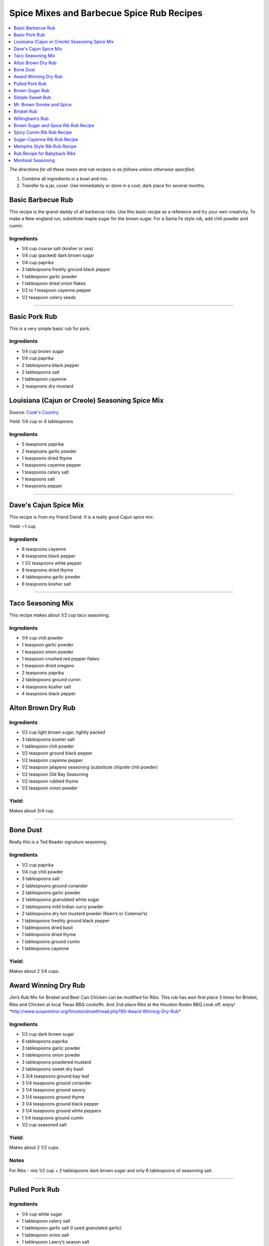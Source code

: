 .. raw:: pdf

   OddPageBreak tocPage

******************************************
Spice Mixes and Barbecue Spice Rub Recipes
******************************************

.. contents::
   :local:
   :depth: 1

*The directions for all these mixes and rub recipes is as follows unless
otherwise specified.*

1. Combine all ingredients in a bowl and mix.
2. Transfer to a jar, cover. Use immediately or store in a cool, dark
   place for several months.

.. raw:: pdf

   OddPageBreak recipePage

.. raw:: html

   <p style="page-break-before: always"/>

Basic Barbecue Rub
==================

This recipe is the grand-daddy of all barbecue rubs. Use this basic
recipe as a reference and try your own creativity. To make a New england
run, substitute maple sugar for the brown sugar. For a Santa Fe style
rub, add chili powder and cumin.

Ingredients
-----------

-  1/4 cup coarse salt (kosher or sea)
-  1/4 cup (packed) dark brown sugar
-  1/4 cup paprika
-  3 tablespoons freshly ground black pepper
-  1 tablespoon garlic powder
-  1 tablespoon dried onion flakes
-  1/2 to 1 teaspoon cayenne pepper
-  1/2 teaspoon celery seeds

----

Basic Pork Rub
==============

This is a very simple basic rub for pork.

Ingredients
-----------

-  1/4 cup brown sugar
-  1/4 cup paprika
-  2 tablespoons black pepper
-  2 tablespoons salt
-  1 tablespoon cayenne
-  2 teaspoons dry mustard

.. raw:: pdf

   PageBreak recipePage

.. raw:: html

   <p style="page-break-before: always"/>

Louisiana (Cajun or Creole) Seasoning Spice Mix
===============================================

Source: `Cook's Country <https://www.cookscountry.com/recipes/8216-louisiana-seasoning>`__

Yield: 1/4 cup or 4 tablespoons

Ingredients
-----------
- 5 teaspoons paprika
- 2 teaspoons garlic powder
- 1 teaspoons dried thyme
- 1 teaspoons cayenne pepper
- 1 teaspoons celery salt
- 1 teaspoons salt
- 1 teaspoons pepper

----

Dave's Cajun Spice Mix
======================

This recipe is from my friend David. It is a really good Cajun spice mix.

Yield: ~1 cup

Ingredients
-----------

-  8 teaspoons cayenne
-  8 teaspoons black pepper
-  1 1/2 teaspoons white pepper
-  8 teaspoons dried thyme
-  4 tablespoons garlic powder
-  6 teaspoons kosher salt

----

Taco Seasoning Mix
==================

This recipe makes about 1/2 cup taco seasoning.

Ingredients
-----------

-  1/4 cup chili powder
-  1 teaspoon garlic powder
-  1 teaspoon onion powder
-  1 teaspoon crushed red pepper flakes
-  1 teaspoon dried oregano
-  2 teaspoons paprika
-  2 tablespoons ground cumin
-  4 teaspoons kosher salt
-  4 teaspoons black pepper

.. raw:: pdf

   PageBreak recipePage

.. raw:: html

   <p style="page-break-before: always"/>

Alton Brown Dry Rub
===================

Ingredients
-----------

- 1/2 cup light brown sugar, tightly packed
- 3 tablespoons kosher salt
- 1 tablespoon chili powder
- 1/2 teaspoon ground black pepper
- 1/2 teaspoon cayenne pepper
- 1/2 teaspoon jalapeno seasoning (substitute chipotle chili powder)
- 1/2 teaspoon Old Bay Seasoning
- 1/2 teaspoon rubbed thyme
- 1/2 teaspoon onion powder

Yield:
------

Makes about 3/4 cup.

----

Bone Dust
=========

Really this is a Ted Reader signature seasoning.

Ingredients
-----------

-  1/2 cup paprika
-  1/4 cup chili powder
-  3 tablespoons salt
-  2 tablespoons ground coriander
-  2 tablespoons garlic powder
-  2 tablespoons granulated white sugar
-  2 tablespoons mild Indian curry powder
-  2 tablespoons dry hot mustard powder (Keen’s or Coleman’s)
-  1 tablespoons freshly ground black pepper
-  1 tablespoons dried basil
-  1 tablespoons dried thyme
-  1 tablespoons ground cumin
-  1 tablespoons cayenne

Yield:
------

Makes about 2 1/4 cups.

.. raw:: pdf

   PageBreak recipePage

.. raw:: html

   <p style="page-break-before: always"/>

Award Winning Dry Rub
=====================

Jim’s Rub Mix for Brisket and Beer Can Chicken can be modified for Ribs.
This rub has won first place 3 times for Brisket, Ribs and Chicken at
local Texas BBQ cookoffs. And 2nd place Ribs at the Houston Rodeo BBQ
cook off. enjoy!
`*http://www.susanminor.org/forums/showthread.php?90-Award-Winning-Dry-Rub* <http://www.susanminor.org/forums/showthread.php?90-Award-Winning-Dry-Rub>`__

Ingredients
-----------

-  1/2 cup dark brown sugar
-  6 tablespoons paprika
-  3 tablespoons garlic powder
-  3 tablespoons onion powder
-  3 tablespoons powdered mustard
-  2 tablespoons sweet dry basil
-  3 3/4 teaspoons ground bay leaf
-  3 1/4 teaspoons ground coriander
-  3 1/4 teaspoons ground savory
-  3 1/4 teaspoons ground thyme
-  3 1/4 teaspoons ground black pepper
-  3 1/4 teaspoons ground white peppers
-  1 1/4 teaspoons ground cumin
-  1/2 cup seasoned salt

Yield:
------

Makes about 2 1/2 cups.

Notes
-----

For Ribs - mix 1/2 cup + 2 tablespoons dark brown sugar and only 6
tablespoons of seasoning salt.

----

Pulled Pork Rub
===============

Ingredients
-----------

-  1/4 cup white sugar
-  1 tablespoon celery salt
-  1 tablespoon garlic salt (I used granulated garlic)
-  1 tablespoon onion salt
-  1 tablespoon Lawry’s season salt
-  4 teaspoons chili powder
-  4 teaspoons black pepper
-  4 teaspoons paprika
-  1/2 teaspoon ground cumin
-  1/2 teaspoon cayenne

.. raw:: pdf

   PageBreak recipePage

.. raw:: html

   <p style="page-break-before: always"/>

Brown Sugar Rub
===============

A sweet rub that goes well on brisket. Adjust the heat by adding more or
less of the chili powder or by using hot or mild.

Ingredients
-----------

-  1/3 cup brown sugar
-  1/3 cup salt (coarse salt works best)
-  1/3 cup paprika
-  1/3 cup chili powder
-  1/3 cup ground black pepper

Directions
----------

1. Combine ingredients and pack firmly around brisket 12-24 hours before
   smoking. Wrap in plastic wrap or place in a large plastic bag.

----

Simple Sweet Rub
================

1. A sweet dry rub that’s excellent on pork, especially pork butt that
   will be shredded.

Ingredients
-----------

-  1/2 cup brown sugar
-  1/4 cup paprika
-  1 tablespoon black pepper
-  1 tablespoon salt
-  1 tablespoon chili powder
-  1 tablespoon garlic powder
-  1 tablespoon onion powder
-  1 teaspoon cayenne

.. raw:: pdf

   PageBreak recipePage

.. raw:: html

   <p style="page-break-before: always"/>

Mr. Brown Smoke and Spice
=========================

When it comes to brisket and pork, because they have to cook so long,
I’ve never had sugar make it sweet. The more sugar the greater the bark,
but I would not describe it as sweet the bark as sweet. But you can
always add more sugar, and you may pick up a sweet taste.

Ingredients
-----------

-  1/4 cup Black Pepper, fresh cracked
-  1/4 cup Paprika
-  1/4 cup Turbinado Sugar or Brown Sugar
-  2 tablespoon kosher salt
-  2 teaspoons mustard, dry
-  1 teaspoon cayenne pepper

*(Makes enough for one 6 - 8 lb. Boston Butt)*

Notes
-----

Cut back on the black pepper and cayenne pepper for less heat.

.. raw:: pdf

   PageBreak recipePage

.. raw:: html

   <p style="page-break-before: always"/>

Brisket Rub
===========

Very well balanced. Also good on pork butt and ribs. This rub is from
Brisket Rub by Paul Kirks Book.

Ingredients
-----------

-  1 cup Sugar (turbinado)
-  3/4 cup Salt (Kosher)
-  1/3 cup Sweet Hungarian Paprika
-  1/4 cup Onion salt
-  2 tablespoon Ground Pepper
-  2 tablespoon Lemon Pepper
-  1 tablespoon Worcestershire Powder
-  1 tablespoon Chili Seasoning
-  1-1/2 teaspoon Ground Ginger
-  1/2 teaspoon Garlic powder
-  1/2 teaspoon ground Corriander
-  1/2 teaspoon ground Cloves

----

Willingham’s Rub
================

This is stronger than most rubs. Not recommend it for thin cuts (like
ribs). Recommend meats are: Beef round, Prime Rib, Pork Shoulders.

Ingredients
-----------

-  4 tablespoon cumin
-  4 tablespoon thyme
-  4 tablespoon garlic powder
-  4 tablespoon black pepper – freshly ground
-  2 tablespoon cayenne pepper
-  2 tablespoon salt
-  2 tablespoon curry powder
-  1 tablespoon onion powder
-  1 tablespoon MSG or other flavor enhancer

Notes
-----

1. There is enough rub for five shoulders or four hams.
2. After applying rub loosely covered in the refrigerator from
   twenty-four to forty-eight hours.
3. Smoke meat for 4 hours with your choice of wood.

.. raw:: pdf

   PageBreak recipePage

.. raw:: html

   <p style="page-break-before: always"/>

Brown Sugar and Spice Rib Rub Recipe
====================================

This recipe is perfect for those with a bit of a sweet tooth. Want an
extra rich flavor? Look for dark brown sugar.

Ingredients
-----------

-  2 cup brown sugar
-  1/4 cup garlic powder
-  1/2 cup kosher salt
-  1/4 cup paprika
-  1/4 cup lemon pepper
-  1/4 cup chili powder
-  1 tablespoon freshly ground black pepper
-  1 teaspoon dried thyme
-  1 teaspoon dried basil

.. raw:: pdf

   PageBreak recipePage

.. raw:: html

   <p style="page-break-before: always"/>

Spicy Cumin Rib Rub Recipe
==========================

This spicy cumin rub has a bit of a Mexican flair– and makes
super-flavorful ribs with just a touch of sweetness. Really good for
Mexican food junkies. Substitute oregano for the thyme for a deeper
Mexican flavor.

Ingredients
-----------

-  3 tablespoons cumin
-  1 tablespoon coriander powder
-  2 tablespoons dried thyme
-  2 tablespoons chili powder
-  2 tablespoons paprika
-  2 tablespoons freshly ground black pepper
-  1/4 cup brown sugar
-  1/4 cup kosher salt

Directions
----------

1. Mix. Rub into ribs, marinate, and cook as desired.

.. raw:: pdf

   PageBreak recipePage

.. raw:: html

   <p style="page-break-before: always"/>

Sugar-Cayenne Rib Rub Recipe
============================

This recipe is the perfect balance between sweet and spicy.

Ingredients
-----------

-  1 cup sugar
-  1/2 cup kosher salt
-  2 tablespoons paprika
-  2 tablespoons chili powder
-  1 teaspoon cayenne
-  1 tablespoon ground cumin
-  1 tablespoon ground celery seed

Directions
----------

1. Combine ingredients in a small bowl or jar. Rub into both sides of
   ribs.

----

Memphis Style Rib Rub Recipe
============================

This recipe come from Off the Grill Magazine, and is the perfect start
to a perfect rack of Memphis Style BBQ Ribs.

Ingredients
-----------

-  3 tablespoons paprika
-  1 tablespoon dried basil
-  1 1/2 tablespoons dry mustard powder
-  1 tablespoon chili powder
-  1/2 tablespoon freshly ground back pepper
-  1 tablespoon garlic powder
-  1 tablespoon onion powder

----

Rub Recipe for Babyback Ribs
============================

This simple bbq ribs recipe is perfect for tender and already-flavorful
babyback ribs. Making a lot of ribs? You may have to double or triple
the recipe.

Ingredients
-----------

-  1 tablespoon ground cumin
-  1 tablespoon dried thyme
-  1 teaspoon kosher salt
-  2 teaspoons freshly ground black pepper
-  1/2 teaspoon cayenne pepper
-  1 1/2 teaspoons garlic powder

Note
----
Enough for one rack of ribs on both sides. Use liberally, none should be left over.

.. raw:: pdf

   PageBreak recipePage

.. raw:: html

   <p style="page-break-before: always"/>

Montreal Seasoning
==================

Ingredients
-----------

- 2 teaspoons paprika
- 2 teaspoons crushed black pepper
- 2 teaspoons kosher salt
- 1 teaspoon granulated garlic
- 1 teaspoon crushed coriander
- 1 teaspoon dill
- 1 teaspoon crushed red pepper flakes
